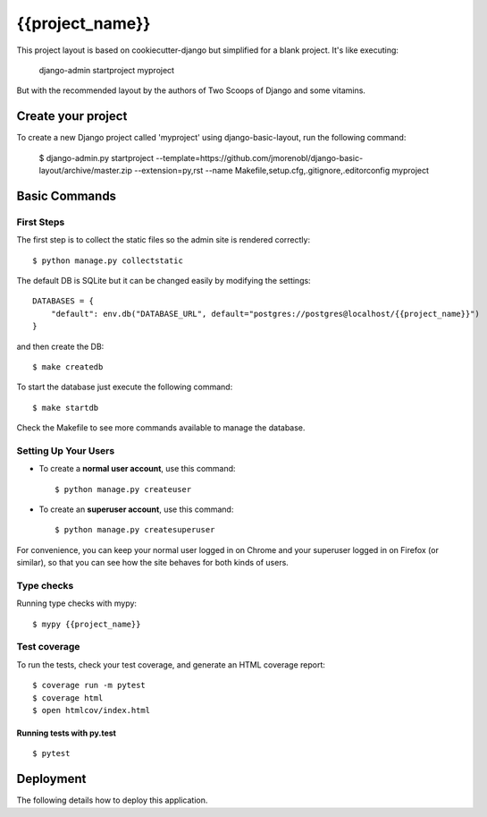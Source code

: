 {{project_name}}
================

This project layout is based on cookiecutter-django but simplified for a blank project. It's like executing:

..

    django-admin startproject myproject

But with the recommended layout by the authors of Two Scoops of Django and some vitamins.


.. image:: https://img.shields.io/badge/code%20style-black-000000.svg
     :target: https://github.com/ambv/black
     :alt: Black code style


Create your project
-------------------

To create a new Django project called 'myproject' using django-basic-layout, run the following command:

..

    $ django-admin.py startproject --template=https://github.com/jmorenobl/django-basic-layout/archive/master.zip --extension=py,rst --name Makefile,setup.cfg,.gitignore,.editorconfig myproject


Basic Commands
--------------

First Steps
^^^^^^^^^^^

The first step is to collect the static files so the admin site is rendered correctly::

    $ python manage.py collectstatic

The default DB is SQLite but it can be changed easily by modifying the settings::

    DATABASES = {
        "default": env.db("DATABASE_URL", default="postgres://postgres@localhost/{{project_name}}")
    }

and then create the DB::

    $ make createdb

To start the database just execute the following command::

    $ make startdb

Check the Makefile to see more commands available to manage the database.


Setting Up Your Users
^^^^^^^^^^^^^^^^^^^^^

* To create a **normal user account**, use this command::

    $ python manage.py createuser

* To create an **superuser account**, use this command::

    $ python manage.py createsuperuser

For convenience, you can keep your normal user logged in on Chrome and your superuser logged in on Firefox (or similar), so that you can see how the site behaves for both kinds of users.

Type checks
^^^^^^^^^^^

Running type checks with mypy:

::

  $ mypy {{project_name}}

Test coverage
^^^^^^^^^^^^^

To run the tests, check your test coverage, and generate an HTML coverage report::

    $ coverage run -m pytest
    $ coverage html
    $ open htmlcov/index.html

Running tests with py.test
~~~~~~~~~~~~~~~~~~~~~~~~~~

::

  $ pytest


Deployment
----------

The following details how to deploy this application.
